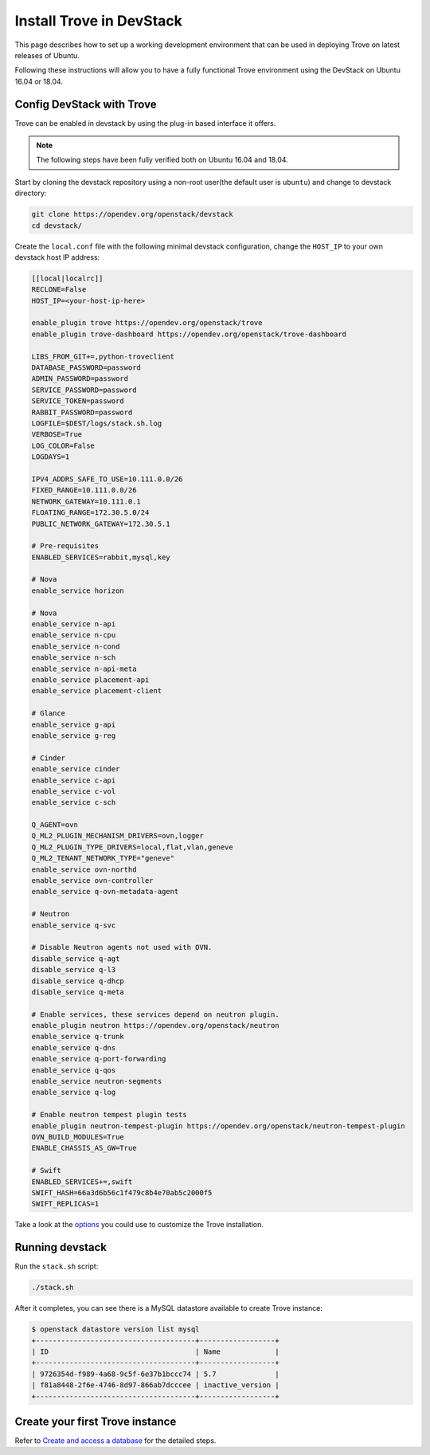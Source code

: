 ..
      Copyright 2019 Catalyst Cloud
      All Rights Reserved.
      not use this file except in compliance with the License. You may obtain
      a copy of the License at

          http://www.apache.org/licenses/LICENSE-2.0

      Unless required by applicable law or agreed to in writing, software
      distributed under the License is distributed on an "AS IS" BASIS, WITHOUT
      WARRANTIES OR CONDITIONS OF ANY KIND, either express or implied. See the
      License for the specific language governing permissions and limitations
      under the License.

Install Trove in DevStack
=========================

This page describes how to set up a working development
environment that can be used in deploying Trove on latest releases
of Ubuntu.

Following these instructions will allow you to have a fully functional Trove
environment using the DevStack on Ubuntu 16.04 or 18.04.

Config DevStack with Trove
~~~~~~~~~~~~~~~~~~~~~~~~~~

Trove can be enabled in devstack by using the plug-in based interface it
offers.

.. note::

   The following steps have been fully verified both on Ubuntu 16.04 and 18.04.

Start by cloning the devstack repository using a non-root user(the default user
is ``ubuntu``) and change to devstack directory:

.. code-block:: console

    git clone https://opendev.org/openstack/devstack
    cd devstack/

Create the ``local.conf`` file with the following minimal devstack
configuration, change the ``HOST_IP`` to your own devstack host IP address:

.. code-block:: ini

    [[local|localrc]]
    RECLONE=False
    HOST_IP=<your-host-ip-here>

    enable_plugin trove https://opendev.org/openstack/trove
    enable_plugin trove-dashboard https://opendev.org/openstack/trove-dashboard

    LIBS_FROM_GIT+=,python-troveclient
    DATABASE_PASSWORD=password
    ADMIN_PASSWORD=password
    SERVICE_PASSWORD=password
    SERVICE_TOKEN=password
    RABBIT_PASSWORD=password
    LOGFILE=$DEST/logs/stack.sh.log
    VERBOSE=True
    LOG_COLOR=False
    LOGDAYS=1

    IPV4_ADDRS_SAFE_TO_USE=10.111.0.0/26
    FIXED_RANGE=10.111.0.0/26
    NETWORK_GATEWAY=10.111.0.1
    FLOATING_RANGE=172.30.5.0/24
    PUBLIC_NETWORK_GATEWAY=172.30.5.1

    # Pre-requisites
    ENABLED_SERVICES=rabbit,mysql,key

    # Nova
    enable_service horizon

    # Nova
    enable_service n-api
    enable_service n-cpu
    enable_service n-cond
    enable_service n-sch
    enable_service n-api-meta
    enable_service placement-api
    enable_service placement-client

    # Glance
    enable_service g-api
    enable_service g-reg

    # Cinder
    enable_service cinder
    enable_service c-api
    enable_service c-vol
    enable_service c-sch

    Q_AGENT=ovn
    Q_ML2_PLUGIN_MECHANISM_DRIVERS=ovn,logger
    Q_ML2_PLUGIN_TYPE_DRIVERS=local,flat,vlan,geneve
    Q_ML2_TENANT_NETWORK_TYPE="geneve"
    enable_service ovn-northd
    enable_service ovn-controller
    enable_service q-ovn-metadata-agent

    # Neutron
    enable_service q-svc

    # Disable Neutron agents not used with OVN.
    disable_service q-agt
    disable_service q-l3
    disable_service q-dhcp
    disable_service q-meta

    # Enable services, these services depend on neutron plugin.
    enable_plugin neutron https://opendev.org/openstack/neutron
    enable_service q-trunk
    enable_service q-dns
    enable_service q-port-forwarding
    enable_service q-qos
    enable_service neutron-segments
    enable_service q-log

    # Enable neutron tempest plugin tests
    enable_plugin neutron-tempest-plugin https://opendev.org/openstack/neutron-tempest-plugin
    OVN_BUILD_MODULES=True
    ENABLE_CHASSIS_AS_GW=True

    # Swift
    ENABLED_SERVICES+=,swift
    SWIFT_HASH=66a3d6b56c1f479c8b4e70ab5c2000f5
    SWIFT_REPLICAS=1

Take a look at the
`options <https://opendev.org/openstack/trove/src/branch/master/devstack/settings>`_
you could use to customize the Trove installation.

Running devstack
~~~~~~~~~~~~~~~~

Run the ``stack.sh`` script:

.. code-block:: console

    ./stack.sh

After it completes, you can see there is a MySQL datastore available to create
Trove instance:

.. code-block:: console

    $ openstack datastore version list mysql
    +--------------------------------------+------------------+
    | ID                                   | Name             |
    +--------------------------------------+------------------+
    | 9726354d-f989-4a68-9c5f-6e37b1bccc74 | 5.7              |
    | f81a8448-2f6e-4746-8d97-866ab7dcccee | inactive_version |
    +--------------------------------------+------------------+

Create your first Trove instance
~~~~~~~~~~~~~~~~~~~~~~~~~~~~~~~~

Refer to
`Create and access a database <https://docs.openstack.org/trove/latest/user/create-db.html>`_
for the detailed steps.
